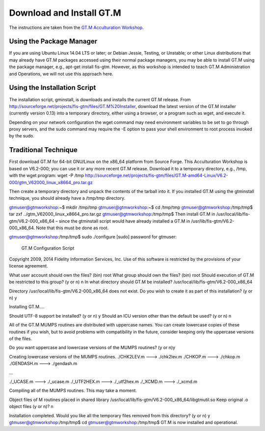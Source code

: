 Download and Install GT.M
=========================

The instructions are taken from the `GT.M Acculturation Workshop 
<https://sourceforge.net/projects/fis-gtm/files/GT.M%20Acculturation%20Workshop/>`_.

Using the Package Manager
-------------------------

If you are using Ubuntu Linux 14.04 LTS or later; or Debian Jessie, Testing, or 
Unstable; or other Linux distributions that may already have GT.M packages 
accessed using their normal package managers, you may be able to install GT.M 
using the package manager, e.g., apt-get install fis-gtm. However, as this 
workshop is intended to teach GT.M Administration and Operations, we will not 
use this approach here.

Using the Installation Script
----------------

The installation script, gminstall, is downloads and installs the current GT.M 
release. From http://sourceforge.net/projects/fis-gtm/files/GT.M%20Installer, 
download the latest version of the GT.M installer (currently version 0.13) into 
a temporary directory, either using a browser, or a program such as wget, and 
execute it.

Depending on your network configuration the wget command may need environment 
variables to be set to go through proxy servers, and the sudo command may 
require the -E option to pass your shell environment to root process invoked by 
the sudo.

.. highlight:: bash
   
   gtmuser@gtmworkshop:~$ mkdir /tmp/tmp
   gtmuser@gtmworkshop:~$ cd /tmp/tmp
   gtmuser@gtmworkshop:/tmp/tmp$ wget http://sourceforge.net/projects/fis-gtm/files/GT.M%20Installer/v0.13/gtminstall

   ...

   gtmuser@gtmworkshop:/tmp/tmp$ chmod +x gtminstall
   gtmuser@gtmworkshop:/tmp/tmp$ sudo ./gtminstall --utf8 default
   [sudo] password for gtmuser: 
   gtmuser@gtmworkshop:/tmp/tmp$ ls -l /usr/lib/fis-gtm
   total 12
   dr-xr-xr-x 5 root root 8192 Nov 13 10:57 V6.2-000_x86_64
   gtmuser@gtmworkshop:/tmp/tmp$ cd
   gtmuser@gtmworkshop:~$ 


Traditional Technique
---------------------

First download GT.M for 64-bit GNU/Linux on the x86_64 platform from Source Forge. This Acculturation Workshop is based on V6.2-000; you can use it or any more recent GT.M release. Download it to a temporary directory, e.g., /tmp, with the wget program: wget -P /tmp http://sourceforge.net/projects/fis-gtm/files/GT.M-amd64-Linux/V6.2-000/gtm_V62000_linux_x8664_pro.tar.gz

Then create a temporary directory and unpack the contents of the tarball into it. If you installed GT.M using the gtminstall technique, you should already have a /tmp/tmp directory.

gtmuser@gtmworkshop:~$ mkdir /tmp/tmp
gtmuser@gtmworkshop:~$ cd /tmp/tmp
gtmuser@gtmworkshop:/tmp/tmp$ tar zxf ../gtm_V62000_linux_x8664_pro.tar.gz
gtmuser@gtmworkshop:/tmp/tmp$ 
Then install GT.M in /usr/local/lib/fis-gtm/V6.2-000_x86_64 – since the gtminstall script would have already installed a GT.M in /usr/lib/fis-gtm/V6.2-000_x86_64. Note that this must be done as root.

gtmuser@gtmworkshop:/tmp/tmp$ sudo ./configure
[sudo] password for gtmuser: 
                     GT.M Configuration Script
Copyright 2009, 2014 Fidelity Information Services, Inc. Use of this
software is restricted by the provisions of your license agreement.

What user account should own the files? (bin) root
What group should own the files? (bin) root
Should execution of GT.M be restricted to this group? (y or n) n
In what directory should GT.M be installed? /usr/local/lib/fis-gtm/V6.2-000_x86_64

Directory /usr/local/lib/fis-gtm/V6.2-000_x86_64 does not exist. Do you wish to create it as part of
this installation? (y or n) y

Installing GT.M....

Should UTF-8 support be installed? (y or n) y
Should an ICU version other than the default be used? (y or n) n

All of the GT.M MUMPS routines are distributed with uppercase names.
You can create lowercase copies of these routines if you wish, but
to avoid problems with compatibility in the future, consider keeping
only the uppercase versions of the files.

Do you want uppercase and lowercase versions of the MUMPS routines? (y or n)y

Creating lowercase versions of the MUMPS routines.
./CHK2LEV.m --->  ./chk2lev.m
./CHKOP.m --->  ./chkop.m
./GENDASH.m --->  ./gendash.m

...

./_UCASE.m --->  ./_ucase.m
./_UTF2HEX.m --->  ./_utf2hex.m
./_XCMD.m --->  ./_xcmd.m

Compiling all of the MUMPS routines. This may take a moment.


Object files of M routines placed in shared library /usr/local/lib/fis-gtm/V6.2-000_x86_64/libgtmutil.so
Keep original .o object files (y or n)? n


Installation completed. Would you like all the temporary files
removed from this directory? (y or n) y
gtmuser@gtmworkshop:/tmp/tmp$ cd
gtmuser@gtmworkshop:/tmp/tmp$ 
GT.M is now installed and operational.